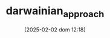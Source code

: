 :PROPERTIES:
:ID:       758f05b0-3be3-4528-9fab-33ade963ad99
:END:
#+title:      darwainian_approach
#+date:       [2025-02-02 dom 12:18]
#+filetags:   :placeholder:schoolofthought:
#+identifier: 20250202T121820
#+BIBLIOGRAPHY: ~/Org/zotero_refs.bib
#+OPTIONS: num:nil ^:{} toc:nil
